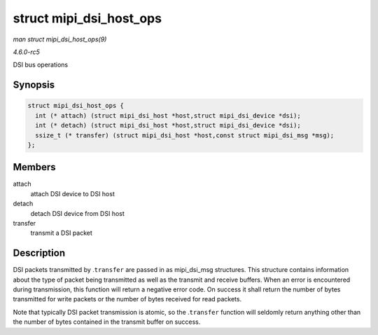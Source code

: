 .. -*- coding: utf-8; mode: rst -*-

.. _API-struct-mipi-dsi-host-ops:

========================
struct mipi_dsi_host_ops
========================

*man struct mipi_dsi_host_ops(9)*

*4.6.0-rc5*

DSI bus operations


Synopsis
========

.. code-block:: c

    struct mipi_dsi_host_ops {
      int (* attach) (struct mipi_dsi_host *host,struct mipi_dsi_device *dsi);
      int (* detach) (struct mipi_dsi_host *host,struct mipi_dsi_device *dsi);
      ssize_t (* transfer) (struct mipi_dsi_host *host,const struct mipi_dsi_msg *msg);
    };


Members
=======

attach
    attach DSI device to DSI host

detach
    detach DSI device from DSI host

transfer
    transmit a DSI packet


Description
===========

DSI packets transmitted by .\ ``transfer`` are passed in as
mipi_dsi_msg structures. This structure contains information about the
type of packet being transmitted as well as the transmit and receive
buffers. When an error is encountered during transmission, this function
will return a negative error code. On success it shall return the number
of bytes transmitted for write packets or the number of bytes received
for read packets.

Note that typically DSI packet transmission is atomic, so the
.\ ``transfer`` function will seldomly return anything other than the
number of bytes contained in the transmit buffer on success.


.. ------------------------------------------------------------------------------
.. This file was automatically converted from DocBook-XML with the dbxml
.. library (https://github.com/return42/sphkerneldoc). The origin XML comes
.. from the linux kernel, refer to:
..
.. * https://github.com/torvalds/linux/tree/master/Documentation/DocBook
.. ------------------------------------------------------------------------------
